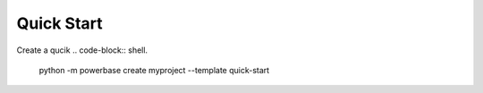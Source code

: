 Quick Start
===========


Create a qucik 
.. code-block:: shell.
    python -m powerbase create myproject --template quick-start
